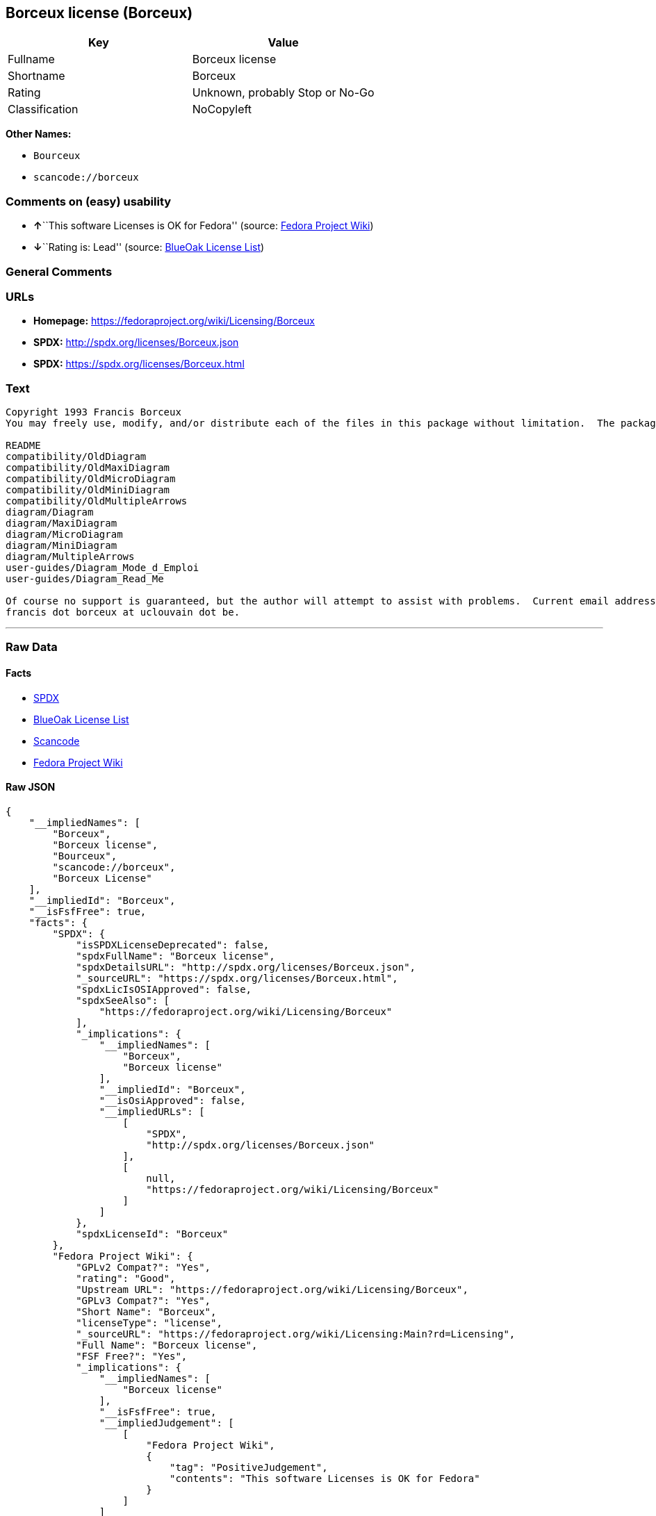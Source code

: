 == Borceux license (Borceux)

[cols=",",options="header",]
|===
|Key |Value
|Fullname |Borceux license
|Shortname |Borceux
|Rating |Unknown, probably Stop or No-Go
|Classification |NoCopyleft
|===

*Other Names:*

* `+Bourceux+`
* `+scancode://borceux+`

=== Comments on (easy) usability

* **↑**``This software Licenses is OK for Fedora'' (source:
https://fedoraproject.org/wiki/Licensing:Main?rd=Licensing[Fedora
Project Wiki])
* **↓**``Rating is: Lead'' (source:
https://blueoakcouncil.org/list[BlueOak License List])

=== General Comments

=== URLs

* *Homepage:* https://fedoraproject.org/wiki/Licensing/Borceux
* *SPDX:* http://spdx.org/licenses/Borceux.json
* *SPDX:* https://spdx.org/licenses/Borceux.html

=== Text

....
Copyright 1993 Francis Borceux
You may freely use, modify, and/or distribute each of the files in this package without limitation.  The package consists of the following files:

README
compatibility/OldDiagram
compatibility/OldMaxiDiagram
compatibility/OldMicroDiagram
compatibility/OldMiniDiagram
compatibility/OldMultipleArrows
diagram/Diagram
diagram/MaxiDiagram
diagram/MicroDiagram
diagram/MiniDiagram
diagram/MultipleArrows
user-guides/Diagram_Mode_d_Emploi
user-guides/Diagram_Read_Me

Of course no support is guaranteed, but the author will attempt to assist with problems.  Current email address:
francis dot borceux at uclouvain dot be.
....

'''''

=== Raw Data

==== Facts

* https://spdx.org/licenses/Borceux.html[SPDX]
* https://blueoakcouncil.org/list[BlueOak License List]
* https://github.com/nexB/scancode-toolkit/blob/develop/src/licensedcode/data/licenses/borceux.yml[Scancode]
* https://fedoraproject.org/wiki/Licensing:Main?rd=Licensing[Fedora
Project Wiki]

==== Raw JSON

....
{
    "__impliedNames": [
        "Borceux",
        "Borceux license",
        "Bourceux",
        "scancode://borceux",
        "Borceux License"
    ],
    "__impliedId": "Borceux",
    "__isFsfFree": true,
    "facts": {
        "SPDX": {
            "isSPDXLicenseDeprecated": false,
            "spdxFullName": "Borceux license",
            "spdxDetailsURL": "http://spdx.org/licenses/Borceux.json",
            "_sourceURL": "https://spdx.org/licenses/Borceux.html",
            "spdxLicIsOSIApproved": false,
            "spdxSeeAlso": [
                "https://fedoraproject.org/wiki/Licensing/Borceux"
            ],
            "_implications": {
                "__impliedNames": [
                    "Borceux",
                    "Borceux license"
                ],
                "__impliedId": "Borceux",
                "__isOsiApproved": false,
                "__impliedURLs": [
                    [
                        "SPDX",
                        "http://spdx.org/licenses/Borceux.json"
                    ],
                    [
                        null,
                        "https://fedoraproject.org/wiki/Licensing/Borceux"
                    ]
                ]
            },
            "spdxLicenseId": "Borceux"
        },
        "Fedora Project Wiki": {
            "GPLv2 Compat?": "Yes",
            "rating": "Good",
            "Upstream URL": "https://fedoraproject.org/wiki/Licensing/Borceux",
            "GPLv3 Compat?": "Yes",
            "Short Name": "Borceux",
            "licenseType": "license",
            "_sourceURL": "https://fedoraproject.org/wiki/Licensing:Main?rd=Licensing",
            "Full Name": "Borceux license",
            "FSF Free?": "Yes",
            "_implications": {
                "__impliedNames": [
                    "Borceux license"
                ],
                "__isFsfFree": true,
                "__impliedJudgement": [
                    [
                        "Fedora Project Wiki",
                        {
                            "tag": "PositiveJudgement",
                            "contents": "This software Licenses is OK for Fedora"
                        }
                    ]
                ]
            }
        },
        "Scancode": {
            "otherUrls": null,
            "homepageUrl": "https://fedoraproject.org/wiki/Licensing/Borceux",
            "shortName": "Borceux License",
            "textUrls": null,
            "text": "Copyright 1993 Francis Borceux\nYou may freely use, modify, and/or distribute each of the files in this package without limitation.  The package consists of the following files:\n\nREADME\ncompatibility/OldDiagram\ncompatibility/OldMaxiDiagram\ncompatibility/OldMicroDiagram\ncompatibility/OldMiniDiagram\ncompatibility/OldMultipleArrows\ndiagram/Diagram\ndiagram/MaxiDiagram\ndiagram/MicroDiagram\ndiagram/MiniDiagram\ndiagram/MultipleArrows\nuser-guides/Diagram_Mode_d_Emploi\nuser-guides/Diagram_Read_Me\n\nOf course no support is guaranteed, but the author will attempt to assist with problems.  Current email address:\nfrancis dot borceux at uclouvain dot be.",
            "category": "Permissive",
            "osiUrl": null,
            "owner": "Francis Borceux",
            "_sourceURL": "https://github.com/nexB/scancode-toolkit/blob/develop/src/licensedcode/data/licenses/borceux.yml",
            "key": "borceux",
            "name": "Borceux License",
            "spdxId": "Borceux",
            "notes": null,
            "_implications": {
                "__impliedNames": [
                    "scancode://borceux",
                    "Borceux License",
                    "Borceux"
                ],
                "__impliedId": "Borceux",
                "__impliedCopyleft": [
                    [
                        "Scancode",
                        "NoCopyleft"
                    ]
                ],
                "__calculatedCopyleft": "NoCopyleft",
                "__impliedText": "Copyright 1993 Francis Borceux\nYou may freely use, modify, and/or distribute each of the files in this package without limitation.  The package consists of the following files:\n\nREADME\ncompatibility/OldDiagram\ncompatibility/OldMaxiDiagram\ncompatibility/OldMicroDiagram\ncompatibility/OldMiniDiagram\ncompatibility/OldMultipleArrows\ndiagram/Diagram\ndiagram/MaxiDiagram\ndiagram/MicroDiagram\ndiagram/MiniDiagram\ndiagram/MultipleArrows\nuser-guides/Diagram_Mode_d_Emploi\nuser-guides/Diagram_Read_Me\n\nOf course no support is guaranteed, but the author will attempt to assist with problems.  Current email address:\nfrancis dot borceux at uclouvain dot be.",
                "__impliedURLs": [
                    [
                        "Homepage",
                        "https://fedoraproject.org/wiki/Licensing/Borceux"
                    ]
                ]
            }
        },
        "BlueOak License List": {
            "BlueOakRating": "Lead",
            "url": "https://spdx.org/licenses/Borceux.html",
            "isPermissive": true,
            "_sourceURL": "https://blueoakcouncil.org/list",
            "name": "Borceux license",
            "id": "Bourceux",
            "_implications": {
                "__impliedNames": [
                    "Bourceux",
                    "Borceux license"
                ],
                "__impliedJudgement": [
                    [
                        "BlueOak License List",
                        {
                            "tag": "NegativeJudgement",
                            "contents": "Rating is: Lead"
                        }
                    ]
                ],
                "__impliedCopyleft": [
                    [
                        "BlueOak License List",
                        "NoCopyleft"
                    ]
                ],
                "__calculatedCopyleft": "NoCopyleft",
                "__impliedURLs": [
                    [
                        "SPDX",
                        "https://spdx.org/licenses/Borceux.html"
                    ]
                ]
            }
        }
    },
    "__impliedJudgement": [
        [
            "BlueOak License List",
            {
                "tag": "NegativeJudgement",
                "contents": "Rating is: Lead"
            }
        ],
        [
            "Fedora Project Wiki",
            {
                "tag": "PositiveJudgement",
                "contents": "This software Licenses is OK for Fedora"
            }
        ]
    ],
    "__impliedCopyleft": [
        [
            "BlueOak License List",
            "NoCopyleft"
        ],
        [
            "Scancode",
            "NoCopyleft"
        ]
    ],
    "__calculatedCopyleft": "NoCopyleft",
    "__isOsiApproved": false,
    "__impliedText": "Copyright 1993 Francis Borceux\nYou may freely use, modify, and/or distribute each of the files in this package without limitation.  The package consists of the following files:\n\nREADME\ncompatibility/OldDiagram\ncompatibility/OldMaxiDiagram\ncompatibility/OldMicroDiagram\ncompatibility/OldMiniDiagram\ncompatibility/OldMultipleArrows\ndiagram/Diagram\ndiagram/MaxiDiagram\ndiagram/MicroDiagram\ndiagram/MiniDiagram\ndiagram/MultipleArrows\nuser-guides/Diagram_Mode_d_Emploi\nuser-guides/Diagram_Read_Me\n\nOf course no support is guaranteed, but the author will attempt to assist with problems.  Current email address:\nfrancis dot borceux at uclouvain dot be.",
    "__impliedURLs": [
        [
            "SPDX",
            "http://spdx.org/licenses/Borceux.json"
        ],
        [
            null,
            "https://fedoraproject.org/wiki/Licensing/Borceux"
        ],
        [
            "SPDX",
            "https://spdx.org/licenses/Borceux.html"
        ],
        [
            "Homepage",
            "https://fedoraproject.org/wiki/Licensing/Borceux"
        ]
    ]
}
....

'''''

=== Dot Cluster Graph

image:../dot/Borceux.svg[image,title="dot"]
